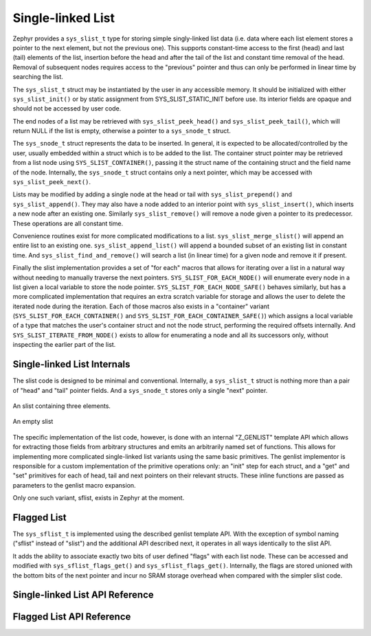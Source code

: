 .. _slist_api:

Single-linked List
==================

Zephyr provides a ``sys_slist_t`` type for storing simple
singly-linked list data (i.e. data where each list element stores a
pointer to the next element, but not the previous one).  This supports
constant-time access to the first (head) and last (tail) elements of
the list, insertion before the head and after the tail of the list and
constant time removal of the head.  Removal of subsequent nodes
requires access to the "previous" pointer and thus can only be
performed in linear time by searching the list.

The ``sys_slist_t`` struct may be instantiated by the user in any
accessible memory.  It should be initialized with either
``sys_slist_init()`` or by static assignment from SYS_SLIST_STATIC_INIT
before use.  Its interior fields are opaque and should not be accessed
by user code.

The end nodes of a list may be retrieved with
``sys_slist_peek_head()`` and ``sys_slist_peek_tail()``, which will
return NULL if the list is empty, otherwise a pointer to a
``sys_snode_t`` struct.

The ``sys_snode_t`` struct represents the data to be inserted.  In
general, it is expected to be allocated/controlled by the user,
usually embedded within a struct which is to be added to the list.
The container struct pointer may be retrieved from a list node using
``SYS_SLIST_CONTAINER()``, passing it the struct name of the
containing struct and the field name of the node.  Internally, the
``sys_snode_t`` struct contains only a next pointer, which may be
accessed with ``sys_slist_peek_next()``.

Lists may be modified by adding a single node at the head or tail with
``sys_slist_prepend()`` and ``sys_slist_append()``.  They may also
have a node added to an interior point with ``sys_slist_insert()``,
which inserts a new node after an existing one.  Similarly
``sys_slist_remove()`` will remove a node given a pointer to its
predecessor.  These operations are all constant time.

Convenience routines exist for more complicated modifications to a
list.  ``sys_slist_merge_slist()`` will append an entire list to an
existing one.  ``sys_slist_append_list()`` will append a bounded
subset of an existing list in constant time.  And
``sys_slist_find_and_remove()`` will search a list (in linear time)
for a given node and remove it if present.

Finally the slist implementation provides a set of "for each" macros
that allows for iterating over a list in a natural way without needing
to manually traverse the next pointers.  ``SYS_SLIST_FOR_EACH_NODE()``
will enumerate every node in a list given a local variable to store
the node pointer.  ``SYS_SLIST_FOR_EACH_NODE_SAFE()`` behaves
similarly, but has a more complicated implementation that requires an
extra scratch variable for storage and allows the user to delete the
iterated node during the iteration.  Each of those macros also exists
in a "container" variant (``SYS_SLIST_FOR_EACH_CONTAINER()`` and
``SYS_SLIST_FOR_EACH_CONTAINER_SAFE()``) which assigns a local
variable of a type that matches the user's container struct and not
the node struct, performing the required offsets internally.  And
``SYS_SLIST_ITERATE_FROM_NODE()`` exists to allow for enumerating a
node and all its successors only, without inspecting the earlier part
of the list.

Single-linked List Internals
----------------------------

The slist code is designed to be minimal and conventional.
Internally, a ``sys_slist_t`` struct is nothing more than a pair of
"head" and "tail" pointer fields.  And a ``sys_snode_t`` stores only a
single "next" pointer.

.. figure:: slist.png
    :align: center
    :alt: slist example
    :figclass: align-center

    An slist containing three elements.

.. figure:: slist-empty.png
    :align: center
    :alt: empty slist example
    :figclass: align-center

    An empty slist

The specific implementation of the list code, however, is done with an
internal "Z_GENLIST" template API which allows for extracting those
fields from arbitrary structures and emits an arbitrarily named set of
functions.  This allows for implementing more complicated
single-linked list variants using the same basic primitives.  The
genlist implementor is responsible for a custom implementation of the
primitive operations only: an "init" step for each struct, and a "get"
and "set" primitives for each of head, tail and next pointers on their
relevant structs.  These inline functions are passed as parameters to
the genlist macro expansion.

Only one such variant, sflist, exists in Zephyr at the moment.


Flagged List
------------

The ``sys_sflist_t`` is implemented using the described genlist
template API.  With the exception of symbol naming ("sflist" instead
of "slist") and the additional API described next, it operates in all
ways identically to the slist API.

It adds the ability to associate exactly two bits of user defined
"flags" with each list node.  These can be accessed and modified with
``sys_sflist_flags_get()`` and ``sys_sflist_flags_get()``.
Internally, the flags are stored unioned with the bottom bits of the
next pointer and incur no SRAM storage overhead when compared with the
simpler slist code.


Single-linked List API Reference
--------------------------------

.. doxygengroup:: single-linked-list_apis
   :project: Zephyr

Flagged List API Reference
--------------------------------

.. doxygengroup:: flagged-single-linked-list_apis
   :project: Zephyr
